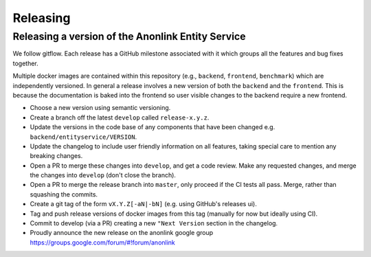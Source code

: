 
Releasing
=========

Releasing a version of the Anonlink Entity Service
--------------------------------------------------

We follow gitflow. Each release has a GitHub milestone associated with it which groups all the features and
bug fixes together.

Multiple docker images are contained within this repository (e.g., ``backend``, ``frontend``, ``benchmark``) which
are independently versioned. In general a release involves a new version of both the ``backend`` and the ``frontend``.
This is because the documentation is baked into the frontend so user visible changes to the backend require a new
frontend.

- Choose a new version using semantic versioning.
- Create a branch off the latest ``develop`` called ``release-x.y.z``.
- Update the versions in the code base of any components that have been changed e.g. ``backend/entityservice/VERSION``.
- Update the changelog to include user friendly information on all features, taking special care
  to mention any breaking changes.
- Open a PR to merge these changes into ``develop``, and get a code review. Make any requested changes, and merge the
  changes into ``develop`` (don't close the branch).
- Open a PR to merge the release branch into ``master``, only proceed if the CI tests all pass. Merge, rather than
  squashing the commits.
- Create a git tag of the form ``vX.Y.Z[-aN|-bN]`` (e.g. using GitHub's releases ui).
- Tag and push release versions of docker images from this tag (manually for now but ideally using CI).
- Commit to develop (via a PR) creating a new ``"Next Version`` section in the changelog.
- Proudly announce the new release on the anonlink google group https://groups.google.com/forum/#!forum/anonlink

